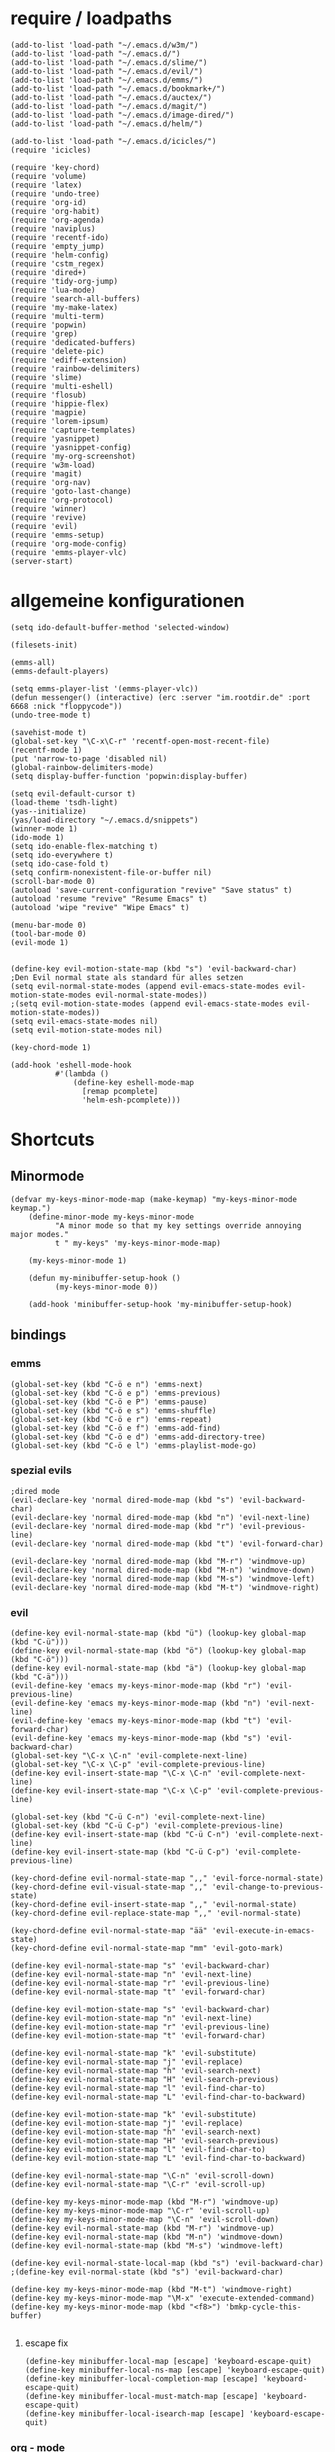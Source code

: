 * require / loadpaths
#+BEGIN_SRC elisp :tangle emacs_config.el
(add-to-list 'load-path "~/.emacs.d/w3m/")
(add-to-list 'load-path "~/.emacs.d/")
(add-to-list 'load-path "~/.emacs.d/slime/")
(add-to-list 'load-path "~/.emacs.d/evil/")
(add-to-list 'load-path "~/.emacs.d/emms/")
(add-to-list 'load-path "~/.emacs.d/bookmark+/")
(add-to-list 'load-path "~/.emacs.d/auctex/")
(add-to-list 'load-path "~/.emacs.d/magit/")
(add-to-list 'load-path "~/.emacs.d/image-dired/")
(add-to-list 'load-path "~/.emacs.d/helm/")

(add-to-list 'load-path "~/.emacs.d/icicles/")
(require 'icicles)

(require 'key-chord)
(require 'volume)
(require 'latex)
(require 'undo-tree)
(require 'org-id)
(require 'org-habit)
(require 'org-agenda)
(require 'naviplus)
(require 'recentf-ido)
(require 'empty_jump)
(require 'helm-config)
(require 'cstm_regex)
(require 'dired+)
(require 'tidy-org-jump)
(require 'lua-mode)
(require 'search-all-buffers)
(require 'my-make-latex)
(require 'multi-term)
(require 'popwin)
(require 'grep)
(require 'dedicated-buffers)
(require 'delete-pic)
(require 'ediff-extension)
(require 'rainbow-delimiters)
(require 'slime)
(require 'multi-eshell)
(require 'flosub)
(require 'hippie-flex)
(require 'magpie)
(require 'lorem-ipsum)
(require 'capture-templates)
(require 'yasnippet)
(require 'yasnippet-config)
(require 'my-org-screenshot)
(require 'w3m-load)
(require 'magit)
(require 'org-nav)
(require 'goto-last-change)
(require 'org-protocol)
(require 'winner)
(require 'revive)
(require 'evil)
(require 'emms-setup)
(require 'org-mode-config)
(require 'emms-player-vlc)
(server-start)
#+END_SRC
* allgemeine konfigurationen
#+BEGIN_SRC elisp :tangle emacs_config.el
(setq ido-default-buffer-method 'selected-window)

(filesets-init)

(emms-all)
(emms-default-players)

(setq emms-player-list '(emms-player-vlc))
(defun messenger() (interactive) (erc :server "im.rootdir.de" :port 6668 :nick "floppycode"))
(undo-tree-mode t)

(savehist-mode t)
(global-set-key "\C-x\C-r" 'recentf-open-most-recent-file)
(recentf-mode 1)
(put 'narrow-to-page 'disabled nil)
(global-rainbow-delimiters-mode)
(setq display-buffer-function 'popwin:display-buffer)

(setq evil-default-cursor t)
(load-theme 'tsdh-light)
(yas--initialize)
(yas/load-directory "~/.emacs.d/snippets")
(winner-mode 1)
(ido-mode 1)
(setq ido-enable-flex-matching t)
(setq ido-everywhere t)
(setq ido-case-fold t)
(setq confirm-nonexistent-file-or-buffer nil)
(scroll-bar-mode 0)
(autoload 'save-current-configuration "revive" "Save status" t)
(autoload 'resume "revive" "Resume Emacs" t)
(autoload 'wipe "revive" "Wipe Emacs" t)

(menu-bar-mode 0)
(tool-bar-mode 0)
(evil-mode 1)


(define-key evil-motion-state-map (kbd "s") 'evil-backward-char)
;Den Evil normal state als standard für alles setzen
(setq evil-normal-state-modes (append evil-emacs-state-modes evil-motion-state-modes evil-normal-state-modes))
;(setq evil-motion-state-modes (append evil-emacs-state-modes evil-motion-state-modes))
(setq evil-emacs-state-modes nil)
(setq evil-motion-state-modes nil)

(key-chord-mode 1)

(add-hook 'eshell-mode-hook
          #'(lambda ()
              (define-key eshell-mode-map 
                [remap pcomplete]
                'helm-esh-pcomplete)))
#+END_SRC
* Shortcuts
** Minormode
#+BEGIN_SRC elisp :tangle emacs_config.el
(defvar my-keys-minor-mode-map (make-keymap) "my-keys-minor-mode keymap.")   
    (define-minor-mode my-keys-minor-mode
          "A minor mode so that my key settings override annoying major modes."
	      t " my-keys" 'my-keys-minor-mode-map)
    
    (my-keys-minor-mode 1)
    
    (defun my-minibuffer-setup-hook ()
          (my-keys-minor-mode 0))
    
    (add-hook 'minibuffer-setup-hook 'my-minibuffer-setup-hook)
#+END_SRC
** bindings
*** emms
#+BEGIN_SRC elisp :tangle emacs_config.el
(global-set-key (kbd "C-ö e n") 'emms-next)
(global-set-key (kbd "C-ö e p") 'emms-previous)
(global-set-key (kbd "C-ö e P") 'emms-pause)
(global-set-key (kbd "C-ö e s") 'emms-shuffle)
(global-set-key (kbd "C-ö e r") 'emms-repeat)
(global-set-key (kbd "C-ö e f") 'emms-add-find)
(global-set-key (kbd "C-ö e d") 'emms-add-directory-tree)
(global-set-key (kbd "C-ö e l") 'emms-playlist-mode-go)
#+END_SRC
*** spezial evils
#+BEGIN_SRC elisp :tangle emacs_config.el
;dired mode
(evil-declare-key 'normal dired-mode-map (kbd "s") 'evil-backward-char)
(evil-declare-key 'normal dired-mode-map (kbd "n") 'evil-next-line)
(evil-declare-key 'normal dired-mode-map (kbd "r") 'evil-previous-line)
(evil-declare-key 'normal dired-mode-map (kbd "t") 'evil-forward-char)

(evil-declare-key 'normal dired-mode-map (kbd "M-r") 'windmove-up)
(evil-declare-key 'normal dired-mode-map (kbd "M-n") 'windmove-down)
(evil-declare-key 'normal dired-mode-map (kbd "M-s") 'windmove-left)
(evil-declare-key 'normal dired-mode-map (kbd "M-t") 'windmove-right)
#+END_SRC
*** evil
#+BEGIN_SRC elisp :tangle emacs_config.el
(define-key evil-normal-state-map (kbd "ü") (lookup-key global-map (kbd "C-ü")))
(define-key evil-normal-state-map (kbd "ö") (lookup-key global-map (kbd "C-ö")))
(define-key evil-normal-state-map (kbd "ä") (lookup-key global-map (kbd "C-ä")))
(evil-define-key 'emacs my-keys-minor-mode-map (kbd "r") 'evil-previous-line)
(evil-define-key 'emacs my-keys-minor-mode-map (kbd "n") 'evil-next-line)
(evil-define-key 'emacs my-keys-minor-mode-map (kbd "t") 'evil-forward-char)
(evil-define-key 'emacs my-keys-minor-mode-map (kbd "s") 'evil-backward-char)
(global-set-key "\C-x \C-n" 'evil-complete-next-line)
(global-set-key "\C-x \C-p" 'evil-complete-previous-line)
(define-key evil-insert-state-map "\C-x \C-n" 'evil-complete-next-line)
(define-key evil-insert-state-map "\C-x \C-p" 'evil-complete-previous-line)

(global-set-key (kbd "C-ü C-n") 'evil-complete-next-line)
(global-set-key (kbd "C-ü C-p") 'evil-complete-previous-line)
(define-key evil-insert-state-map (kbd "C-ü C-n") 'evil-complete-next-line)
(define-key evil-insert-state-map (kbd "C-ü C-p") 'evil-complete-previous-line)

(key-chord-define evil-normal-state-map ",," 'evil-force-normal-state)
(key-chord-define evil-visual-state-map ",," 'evil-change-to-previous-state)
(key-chord-define evil-insert-state-map ",," 'evil-normal-state)
(key-chord-define evil-replace-state-map ",," 'evil-normal-state)

(key-chord-define evil-normal-state-map "ää" 'evil-execute-in-emacs-state)
(key-chord-define evil-normal-state-map "mm" 'evil-goto-mark)

(define-key evil-normal-state-map "s" 'evil-backward-char)
(define-key evil-normal-state-map "n" 'evil-next-line)
(define-key evil-normal-state-map "r" 'evil-previous-line)
(define-key evil-normal-state-map "t" 'evil-forward-char)

(define-key evil-motion-state-map "s" 'evil-backward-char)
(define-key evil-motion-state-map "n" 'evil-next-line)
(define-key evil-motion-state-map "r" 'evil-previous-line)
(define-key evil-motion-state-map "t" 'evil-forward-char)

(define-key evil-normal-state-map "k" 'evil-substitute)
(define-key evil-normal-state-map "j" 'evil-replace)
(define-key evil-normal-state-map "h" 'evil-search-next)
(define-key evil-normal-state-map "H" 'evil-search-previous)
(define-key evil-normal-state-map "l" 'evil-find-char-to)
(define-key evil-normal-state-map "L" 'evil-find-char-to-backward)

(define-key evil-motion-state-map "k" 'evil-substitute)
(define-key evil-motion-state-map "j" 'evil-replace)
(define-key evil-motion-state-map "h" 'evil-search-next)
(define-key evil-motion-state-map "H" 'evil-search-previous)
(define-key evil-motion-state-map "l" 'evil-find-char-to)
(define-key evil-motion-state-map "L" 'evil-find-char-to-backward)

(define-key evil-normal-state-map "\C-n" 'evil-scroll-down)
(define-key evil-normal-state-map "\C-r" 'evil-scroll-up)

(define-key my-keys-minor-mode-map (kbd "M-r") 'windmove-up)
(define-key my-keys-minor-mode-map "\C-r" 'evil-scroll-up)
(define-key my-keys-minor-mode-map "\C-n" 'evil-scroll-down)
(define-key evil-normal-state-map (kbd "M-r") 'windmove-up)
(define-key evil-normal-state-map (kbd "M-n") 'windmove-down)
(define-key evil-normal-state-map (kbd "M-s") 'windmove-left)

(define-key evil-normal-state-local-map (kbd "s") 'evil-backward-char)
;(define-key evil-normal-state (kbd "s") 'evil-backward-char)

(define-key my-keys-minor-mode-map (kbd "M-t") 'windmove-right)
(define-key my-keys-minor-mode-map "\M-x" 'execute-extended-command)
(define-key my-keys-minor-mode-map (kbd "<f8>") 'bmkp-cycle-this-buffer)

#+END_SRC
**** escape fix
#+BEGIN_SRC elisp :tangle emacs_config.el
(define-key minibuffer-local-map [escape] 'keyboard-escape-quit)
(define-key minibuffer-local-ns-map [escape] 'keyboard-escape-quit)
(define-key minibuffer-local-completion-map [escape] 'keyboard-escape-quit)
(define-key minibuffer-local-must-match-map [escape] 'keyboard-escape-quit)
(define-key minibuffer-local-isearch-map [escape] 'keyboard-escape-quit)
#+END_SRC
*** org - mode
#+BEGIN_SRC elisp :tangle emacs_config.el
(global-set-key (kbd "C-ä s") 'my-org-screenshot2)
(global-set-key (kbd "C-ä .") 'org-capture)
(global-set-key (kbd "<f12>") 'org-agenda)
;(global-set-key (kbd "<f5>") 'bh/org-todo)
;(global-set-key (kbd "<f7>") 'bh/set-truncate-lines)
(global-set-key (kbd "<f11>") 'org-clock-goto)
#+END_SRC
*** allgemein
#+BEGIN_SRC elisp :tangle emacs_config.el
(defun split-open () (interactive) 
    (call-interactively 'split-window-below)
    (call-interactively 'other-window)
    (call-interactively 'ido-switch-buffer)
)


(define-key my-keys-minor-mode-map (kbd "<f7>") 'diredp-fileset)
(define-key my-keys-minor-mode-map (kbd "<f6>") 'eshell)
(key-chord-define my-keys-minor-mode-map (kbd "uu") (kbd "C-u"))

(global-set-key (kbd "<C-backspace>") 'backward-kill-word)
(global-set-key (kbd "<M-backspace>") 'delete-trailing-whitespace)

(define-key my-keys-minor-mode-map (kbd "<f5>") 'kill-frame)
(global-set-key (kbd "C-ä g") 'yas/make-placeholder)
(global-set-key (kbd "C-ä f") 'yas/new-snippet-with-content)
(global-set-key (kbd "C-ä h") 'yas/oneshot-snippet)
(global-set-key (kbd "C-ä k") 'epa-encrypt-region)
(global-set-key (kbd "C-ä K") 'epa-decrypt-region)
(global-set-key (kbd "C-ä e") 'eval-region)
(global-set-key (kbd "C-ä E") 'eval-buffer)
(global-set-key (kbd "C-ö O") 'search-all-buffers)
(global-set-key (kbd "C-ö o") 'helm-occur)
(global-set-key (kbd "C-ö C-o") 'helm-multi-occur)
(global-set-key (kbd "C-ö d") 'doc-view-mode)
(define-key evil-normal-state-map "u" 'undo-tree-undo)
(define-key evil-normal-state-map "U" 'undo-tree-redo)
(global-set-key (kbd "C-ä l") 'my-make-latex)
(global-set-key (kbd "C-ä L") 'my-make-latex-replace)
(global-set-key (kbd "C-ä x") 'org-preview-latex-fragment)
(global-set-key (kbd "C-ä w s") 'save-current-configuration)
(global-set-key (kbd "C-ä w r") 'resume)
(global-unset-key (kbd "C-t"))
(global-set-key (kbd "C-t") popwin:keymap)
(define-key evil-normal-state-map (kbd "C-t") popwin:keymap)
(define-key evil-insert-state-map (kbd "C-t") popwin:keymap)
(global-set-key (kbd "C-ä w d") 'dedi_func)
(global-set-key (kbd "C-ä w D") 'undedi_func)
(global-set-key (kbd "C-ä w u") 'winner-undo)


(global-set-key (kbd "C-x f") 'ido-find-file)
(global-set-key (kbd "C-ä f") 'ido-find-file-other-window)
(global-set-key (kbd "C-ä b") 'ido-switch-buffer-other-window)
(global-set-key (kbd "C-ö b") 'ido-display-buffer)
(global-set-key (kbd "C-ö f") 'ido-display-file)
(global-set-key (kbd "C-x C-b") 'ido-switch-buffer)
(global-set-key (kbd "C-x C-f") 'ido-find-file)
(global-set-key (kbd "C-ä C-b") 'ido-switch-buffer-other-window)
(global-set-key (kbd "C-ä C-f") 'ido-find-file-other-window)
(global-set-key (kbd "C-ö C-b") 'ido-display-buffer)
(global-set-key (kbd "C-ö C-f") 'ido-display-file)


(global-set-key (kbd "C-x g") 'recentf-interactive-complete)
(global-set-key (kbd "C-ö n") 'jumpToNextEmpty)
(global-set-key (kbd "C-ö r") 'jumpToPrevEmpty)
(global-set-key (kbd "C-ö C-n") 'jumpToNextEmpty)
(global-set-key (kbd "C-ö C-r") 'jumpToPrevEmpty)
(global-set-key (kbd "C-)") 'jumpToNextEmpty)
(global-set-key (kbd "C-(") 'jumpToPrevEmpty)

(global-set-key (kbd "C-ä i") 'cstmRegexNextManager)
(global-set-key (kbd "C-ä u") 'cstmRegexPrevManager)
(global-set-key (kbd "C-ö t") 'org-tree-to-indirect-buffer)
(global-set-key (kbd "C-ö h") 'pop-global-mark)
(global-set-key (kbd "C-ä n") 'yas-new-snippet)
(global-set-key (kbd "C-ä q") 'yas-load-snippet-buffer)
(global-set-key (kbd "C-ö g") 'jump-vert-up)
(global-set-key (kbd "C-ö G") 'jump-vert-down)
(global-set-key (kbd "C-ö l") 'list-matching-lines)
(global-set-key (kbd "C-ö m l") 'magit-pull)
(global-set-key (kbd "C-ö m h") 'magit-push)
(global-set-key (kbd "C-ö m s") 'magit-status)
(global-set-key (kbd "M-ä") 'move-to-window-line-top-bottom)
(global-set-key (kbd "M-ö") 'hippie-expand)
(global-set-key (kbd "C-ä c") 'dabbrev-completion)
(global-set-key (kbd "C-ü") (lookup-key global-map (kbd "C-x")))
(global-set-key (kbd "C-ö k") 'helm-show-kill-ring)
(global-unset-key "\M-h")
(global-set-key (kbd "M-h M-x") 'helm-M-x)
(define-key global-map (kbd "M-h M-x") 'helm-M-x)
(define-key evil-normal-state-map (kbd "M-h M-x") 'helm-M-x)
(global-set-key (kbd "C-ö s") 'helm-do-grep)
(global-set-key (kbd "C-ö D") 'org-display-inline-images) 
(global-set-key (kbd "M-m") 'helm-for-files)
(global-set-key (kbd "C-ö h") 'helm-c-apropos)
(global-set-key (kbd "C-ö i") 'helm-imenu)

(global-set-key (kbd "C-x ö b") 'view-buffer-other-window)
(global-set-key (kbd "C-x ö f") 'find-file-other-window)

(defalias 'kill-frame 'delete-frame)

(global-set-key (kbd "C-ä b") 'flosub-readall)


(global-set-key (kbd "C-ä v") 'eval-expression)

(define-key evil-normal-state-map (kbd "M-w") 'bury-buffer)
(define-key evil-normal-state-map (kbd "C-ä o") 'org-babel-tangle)
(define-key evil-normal-state-map (kbd "C-ä v") 'revert-buffer)
(define-key global-map (kbd "C-ö ä") 'magpie-expand)
(define-key global-map (kbd "C-ä ö") 'flosub)
(setq org-default-notes-file (concat org-directory "/notes.org"))
(define-key global-map (kbd "C-ö ö") 'org-capture)
(global-set-key (kbd "C-ö a") 'helm-org-headlines)
(global-set-key (kbd "C-x j n") 'bmkp-cycle-this-buffer)
(global-set-key (kbd "C-M-n") 'jump-head-up-wrapper)
(global-set-key (kbd "C-ä r") 'repeat)
;(key-chord-define my-keys-minor-mode-map (kbd "öö") (kbd "C-ä r"))

#+END_SRC

** Synergyfix
#+BEGIN_SRC elisp :tangle emacs_config.el
(global-set-key (kbd "C-#") (lookup-key global-map (kbd "C-ü")))
(add-hook 'org-mode-hook (lambda() (define-key (current-local-map) (kbd "C-#") (lookup-key global-map (kbd "C-ü")))))
(global-set-key (kbd "C-6") (lookup-key global-map (kbd "C-ö")))
(global-set-key (kbd "C-|") (lookup-key global-map (kbd "C-ä")))
#+END_SRC

* Python config
;;; (autoload 'pymacs-apply "pymacs")
;;; (autoload 'pymacs-call "pymacs")
;;; (autoload 'pymacs-eval "pymacs" nil t)
;;; (autoload 'pymacs-exec "pymacs" nil t)
;;; (autoload 'pymacs-load "pymacs" nil t)
;;; (autoload 'pymacs-autoload "pymacs")
;;; (pymacs-load "ropemacs" "rope")
;;; (autoload 'pymacs-load "pymacs" 't)
;;; ropemacs-enable-autoimport 'ls

* eshell fix
#+BEGIN_SRC elisp :tangle emacs_config
(setq eshell-prompt-function
      (lambda ()
	(concat (eshell/pwd) "\n$"))
      eshell-prompt-regexp (concat "^" (regexp-quote "$")))
#+END_SRC

* org
** Module
#+BEGIN_SRC elisp :tangle emacs_config.el
; Enable habit tracking (and a bunch of other modules)
(setq org-modules (quote (org-bbdb
                          org-bibtex
                          org-crypt
                          org-gnus
                          org-id
                          org-info
                          org-jsinfo
                          org-habit
                          org-inlinetask
                          org-irc
                          org-mew
                          org-mhe
                          org-protocol
                          org-rmail
                          org-vm
                          org-wl
                          org-w3m)))
#+END_SRC
** generelle Funktionen
*** iimage mode
#+BEGIN_SRC elisp :tangle emacs_config.el
(iimage-mode)
(add-to-list 'iimage-mode-image-regex-alist
(cons (concat "\\[\\[file:\\(~?" iimage-mode-image-filename-regex "\\)\\]") 1))
(add-hook 'org-mode-hook '(lambda () (org-turn-on-iimage-in-org)))
(defun org-turn-on-iimage-in-org ()
(interactive)
(turn-on-iimage-mode)
(set-face-underline-p 'org-link nil))
(defun org-toggle-iimage-in-org ()
(interactive)
(if (face-underline-p 'org-link)
(set-face-underline-p 'org-link nil)
(set-face-underline-p 'org-link t))
(call-interactively 'iimage-mode))
#+END_SRC
*** bh funktionen
#+BEGIN_SRC elisp :tangle emacs_config.el
(defun bh/widen ()
  (interactive)
  (if (equal major-mode 'org-agenda-mode)
      (org-agenda-remove-restriction-lock)
    (widen)
    (org-agenda-remove-restriction-lock)))

(add-hook 'org-agenda-mode-hook
          '(lambda () (org-defkey org-agenda-mode-map "W" 'bh/widen))
          'append)
(defun bh/find-project-task ()
  "Move point to the parent (project) task if any"
  (save-restriction
    (widen)
    (let ((parent-task (save-excursion (org-back-to-heading 'invisible-ok) (point))))
      (while (org-up-heading-safe)
        (when (member (nth 2 (org-heading-components)) org-todo-keywords-1)
          (setq parent-task (point))))
      (goto-char parent-task)
      parent-task)))
(defun bh/clock-out-maybe ()
  (when (and bh/keep-clock-running
             (not org-clock-clocking-in)
             (marker-buffer org-clock-default-task)
             (not org-clock-resolving-clocks-due-to-idleness))
    (bh/clock-in-parent-task)))
(defun bh/clock-in-parent-task ()
  "Move point to the parent (project) task if any and clock in"
  (let ((parent-task))
    (save-excursion
      (save-restriction
        (widen)
        (while (and (not parent-task) (org-up-heading-safe))
          (when (member (nth 2 (org-heading-components)) org-todo-keywords-1)
            (setq parent-task (point))))
        (if parent-task
            (org-with-point-at parent-task
              (org-clock-in))
          (when bh/keep-clock-running
            (bh/clock-in-default-task)))))))
(defun bh/punch-in (arg)
  "Start continuous clocking and set the default task to the
selected task.  If no task is selected set the Organization task
as the default task."
  (interactive "p")
  (setq bh/keep-clock-running t)
  (if (equal major-mode 'org-agenda-mode)
      ;;
      ;; We're in the agenda
      ;;
      (let* ((marker (org-get-at-bol 'org-hd-marker))
             (tags (org-with-point-at marker (org-get-tags-at))))
        (if (and (eq arg 4) tags)
            (org-agenda-clock-in '(16))
          (bh/clock-in-organization-task-as-default)))
    ;;
    ;; We are not in the agenda
    ;;
    (save-restriction
      (widen)
      ; Find the tags on the current task
      (if (and (equal major-mode 'org-mode) (not (org-before-first-heading-p)) (eq arg 4))
          (org-clock-in '(16))
        (bh/clock-in-organization-task-as-default)))))

(defun bh/punch-out ()
  (interactive)
  (setq bh/keep-clock-running nil)
  (when (org-clock-is-active)
    (org-clock-out))
  (org-agenda-remove-restriction-lock))

(defun bh/clock-in-default-task ()
  (save-excursion
    (org-with-point-at org-clock-default-task
      (org-clock-in))))
(defun bh/clock-in-to-next (kw)
  "Switch a task from TODO to NEXT when clocking in.
Skips capture tasks, projects, and subprojects.
Switch projects and subprojects from NEXT back to TODO"
  (when (not (and (boundp 'org-capture-mode) org-capture-mode))
    (cond
     ((and (member (org-get-todo-state) (list "TODO"))
           (bh/is-task-p))
      "NEXT")
     ((and (member (org-get-todo-state) (list "NEXT"))
           (bh/is-project-p))
      "TODO"))))
(defun bh/hide-other ()
  (interactive)
  (save-excursion
    (org-back-to-heading 'invisible-ok)
    (hide-other)
    (org-cycle)
    (org-cycle)
    (org-cycle)))

(defun bh/set-truncate-lines ()
  "Toggle value of truncate-lines and refresh window display."
  (interactive)
  (setq truncate-lines (not truncate-lines))
  ;; now refresh window display (an idiom from simple.el):
  (save-excursion
    (set-window-start (selected-window)
                      (window-start (selected-window)))))
(defun bh/make-org-scratch ()
  (interactive)
  (find-file "/tmp/publish/scratch.org")
  (gnus-make-directory "/tmp/publish"))

(defun bh/switch-to-scratch ()
  (interactive)
  (switch-to-buffer "*scratch*"))
(defun bh/clock-in-task-by-id (id)
  "Clock in a task by id"
  (org-with-point-at (org-id-find id 'marker)
    (org-clock-in nil)))
(defun bh/clock-in-organization-task-as-default ()
  (interactive)
  (org-with-point-at (org-id-find bh/organization-task-id 'marker)
    (org-clock-in '(16))))

(defun bh/clock-in-last-task (arg)
  "Clock in the interrupted task if there is one
Skip the default task and get the next one.
A prefix arg forces clock in of the default task."
  (interactive "p")
  (let ((clock-in-to-task
         (cond
          ((eq arg 4) org-clock-default-task)
          ((and (org-clock-is-active)
                (equal org-clock-default-task (cadr org-clock-history)))
           (caddr org-clock-history))
          ((org-clock-is-active) (cadr org-clock-history))
          ((equal org-clock-default-task (car org-clock-history)) (cadr org-clock-history))
          (t (car org-clock-history)))))
    (widen)
    (org-with-point-at clock-in-to-task
      (org-clock-in nil))))

(defun bh/mark-next-parent-tasks-todo ()
  "Visit each parent task and change NEXT states to TODO"
  (let ((mystate (or (and (fboundp 'org-state)
                          state)
                     (nth 2 (org-heading-components)))))
    (when (equal mystate "NEXT")
      (save-excursion
        (while (org-up-heading-safe)
          (when (member (nth 2 (org-heading-components)) (list "NEXT"))
            (org-todo "TODO")))))))
#+END_SRC 
** agenda files
#+BEGIN_SRC elisp :tangle emacs_config.el
(setq org-agenda-files (quote ("~/Zettelkasten/todo.org"
			       "~/Zettelkasten/logik.org"
			       "~/Zettelkasten/elementare_stochastik.org"
			       "~/Zettelkasten/webdesign.org"
			       "~/Zettelkasten/theoretische_informatik.org"
			       "~/Zettelkasten/softwaretechnik.org"
			       "~/Zettelkasten/Software.org"
			       "~/Zettelkasten/zettelkasten.org"
			       "~/Zettelkasten/refile.org"
			       "~/Zettelkasten/bugs.org"
			       "~/Zettelkasten/organisation.org")))
#+END_SRC

** agenda functions
#+BEGIN_SRC elisp :tangle emacs_config.el
(defun bh/list-sublevels-for-projects-indented ()
  "Set org-tags-match-list-sublevels so when restricted to a subtree we list all subtasks.
  This is normally used by skipping functions where this variable is already local to the agenda."
  (if (marker-buffer org-agenda-restrict-begin)
      (setq org-tags-match-list-sublevels 'indented)
    (setq org-tags-match-list-sublevels nil))
  nil)

(defun bh/list-sublevels-for-projects ()
  "Set org-tags-match-list-sublevels so when restricted to a subtree we list all subtasks.
  This is normally used by skipping functions where this variable is already local to the agenda."
  (if (marker-buffer org-agenda-restrict-begin)
      (setq org-tags-match-list-sublevels t)
    (setq org-tags-match-list-sublevels nil))
  nil)
(defun bh/skip-stuck-projects ()
  "Skip trees that are not stuck projects"
  (save-restriction
    (widen)
    (let ((next-headline (save-excursion (or (outline-next-heading) (point-max)))))
      (if (bh/is-project-p)
          (let* ((subtree-end (save-excursion (org-end-of-subtree t)))
                 (has-next ))
            (save-excursion
              (forward-line 1)
              (while (and (not has-next) (< (point) subtree-end) (re-search-forward "^\\*+ NEXT " subtree-end t))
                (unless (member "WAITING" (org-get-tags-at))
                  (setq has-next t))))
            (if has-next
                nil
              next-headline)) ; a stuck project, has subtasks but no next task
        nil))))

(defun bh/skip-non-stuck-projects ()
  "Skip trees that are not stuck projects"
  (bh/list-sublevels-for-projects-indented)
  (save-restriction
    (widen)
    (let ((next-headline (save-excursion (or (outline-next-heading) (point-max)))))
      (if (bh/is-project-p)
          (let* ((subtree-end (save-excursion (org-end-of-subtree t)))
                 (has-next ))
            (save-excursion
              (forward-line 1)
              (while (and (not has-next) (< (point) subtree-end) (re-search-forward "^\\*+ NEXT " subtree-end t))
                (unless (member "WAITING" (org-get-tags-at))
                  (setq has-next t))))
            (if has-next
                next-headline
              nil)) ; a stuck project, has subtasks but no next task
        next-headline))))

(defun bh/skip-non-projects ()
  "Skip trees that are not projects"
  (bh/list-sublevels-for-projects-indented)
  (if (save-excursion (bh/skip-non-stuck-projects))
      (save-restriction
        (widen)
        (let ((subtree-end (save-excursion (org-end-of-subtree t))))
          (cond
           ((and (bh/is-project-p)
                 (marker-buffer org-agenda-restrict-begin))
            nil)
           ((and (bh/is-project-p)
                 (not (marker-buffer org-agenda-restrict-begin))
                 (not (bh/is-project-subtree-p)))
            nil)
           (t
            subtree-end))))
    (save-excursion (org-end-of-subtree t))))

(defun bh/skip-project-trees-and-habits ()
  "Skip trees that are projects"
  (save-restriction
    (widen)
    (let ((subtree-end (save-excursion (org-end-of-subtree t))))
      (cond
       ((bh/is-project-p)
        subtree-end)
       ((org-is-habit-p)
        subtree-end)
       (t
        nil)))))

(defun bh/skip-projects-and-habits-and-single-tasks ()
  "Skip trees that are projects, tasks that are habits, single non-project tasks"
  (save-restriction
    (widen)
    (let ((next-headline (save-excursion (or (outline-next-heading) (point-max)))))
      (cond
       ((org-is-habit-p)
        next-headline)
       ((bh/is-project-p)
        next-headline)
       ((and (bh/is-task-p) (not (bh/is-project-subtree-p)))
        next-headline)
       (t
        nil)))))

(defun bh/skip-project-tasks-maybe ()
  "Show tasks related to the current restriction.
When restricted to a project, skip project and sub project tasks, habits, NEXT tasks, and loose tasks.
When not restricted, skip project and sub-project tasks, habits, and project related tasks."
  (save-restriction
    (widen)
    (let* ((subtree-end (save-excursion (org-end-of-subtree t)))
           (next-headline (save-excursion (or (outline-next-heading) (point-max))))
           (limit-to-project (marker-buffer org-agenda-restrict-begin)))
      (cond
       ((bh/is-project-p)
        next-headline)
       ((org-is-habit-p)
        subtree-end)
       ((and (not limit-to-project)
             (bh/is-project-subtree-p))
        subtree-end)
       ((and limit-to-project
             (bh/is-project-subtree-p)
             (member (org-get-todo-state) (list "NEXT")))
        subtree-end)
       (t
        nil)))))

(defun bh/skip-projects-and-habits ()
  "Skip trees that are projects and tasks that are habits"
  (save-restriction
    (widen)
    (let ((subtree-end (save-excursion (org-end-of-subtree t))))
      (cond
       ((bh/is-project-p)
        subtree-end)
       ((org-is-habit-p)
        subtree-end)
       (t
        nil)))))

(defun bh/skip-non-subprojects ()
  "Skip trees that are not projects"
  (let ((next-headline (save-excursion (outline-next-heading))))
    (if (bh/is-subproject-p)
        nil
      next-headline)))
(defun bh/is-project-p ()
  "Any task with a todo keyword subtask"
  (save-restriction
    (widen)
    (let ((has-subtask)
          (subtree-end (save-excursion (org-end-of-subtree t)))
          (is-a-task (member (nth 2 (org-heading-components)) org-todo-keywords-1)))
      (save-excursion
        (forward-line 1)
        (while (and (not has-subtask)
                    (< (point) subtree-end)
                    (re-search-forward "^\*+ " subtree-end t))
          (when (member (org-get-todo-state) org-todo-keywords-1)
            (setq has-subtask t))))
      (and is-a-task has-subtask))))

(defun bh/is-project-subtree-p ()
  "Any task with a todo keyword that is in a project subtree.
Callers of this function already widen the buffer view."
  (let ((task (save-excursion (org-back-to-heading 'invisible-ok)
                              (point))))
    (save-excursion
      (bh/find-project-task)
      (if (equal (point) task)
          nil
        t))))

(defun bh/is-task-p ()
  "Any task with a todo keyword and no subtask"
  (save-restriction
    (widen)
    (let ((has-subtask)
          (subtree-end (save-excursion (org-end-of-subtree t)))
          (is-a-task (member (nth 2 (org-heading-components)) org-todo-keywords-1)))
      (save-excursion
        (forward-line 1)
        (while (and (not has-subtask)
                    (< (point) subtree-end)
                    (re-search-forward "^\*+ " subtree-end t))
          (when (member (org-get-todo-state) org-todo-keywords-1)
            (setq has-subtask t))))
      (and is-a-task (not has-subtask)))))
(defun bh/is-subproject-p ()
  "Any task which is a subtask of another project"
  (let ((is-subproject)
        (is-a-task (member (nth 2 (org-heading-components)) org-todo-keywords-1)))
    (save-excursion
      (while (and (not is-subproject) (org-up-heading-safe))
        (when (member (nth 2 (org-heading-components)) org-todo-keywords-1)
          (setq is-subproject t))))
    (and is-a-task is-subproject)))
(defun bh/is-not-scheduled-or-deadline (date-str)
  (and (not (bh/is-deadline date-str))
       (not (bh/is-scheduled date-str))))

(defun bh/is-due-deadline (date-str)
  (string-match "Deadline:" date-str))

(defun bh/is-late-deadline (date-str)
  (string-match "In *\\(-.*\\)d\.:" date-str))

(defun bh/is-pending-deadline (date-str)
  (string-match "In \\([^-]*\\)d\.:" date-str))

(defun bh/is-deadline (date-str)
  (or (bh/is-due-deadline date-str)
      (bh/is-late-deadline date-str)
      (bh/is-pending-deadline date-str)))

(defun bh/is-scheduled (date-str)
  (or (bh/is-scheduled-today date-str)
      (bh/is-scheduled-late date-str)))

(defun bh/is-scheduled-today (date-str)
  (string-match "Scheduled:" date-str))

(defun bh/is-scheduled-late (date-str)
  (string-match "Sched\.\\(.*\\)x:" date-str))
(setq org-agenda-cmp-user-defined 'bh/agenda-sort)

(defun bh/agenda-sort (a b)
  "Sorting strategy for agenda items.
Late deadlines first, then scheduled, then non-late deadlines"
  (let (result num-a num-b)
    (cond
     ; time specific items are already sorted first by org-agenda-sorting-strategy

     ; non-deadline and non-scheduled items next
     ((bh/agenda-sort-test 'bh/is-not-scheduled-or-deadline a b))

     ; deadlines for today next
     ((bh/agenda-sort-test 'bh/is-due-deadline a b))

     ; late deadlines next
     ((bh/agenda-sort-test-num 'bh/is-late-deadline '< a b))

     ; scheduled items for today next
     ((bh/agenda-sort-test 'bh/is-scheduled-today a b))

     ; late scheduled items next
     ((bh/agenda-sort-test-num 'bh/is-scheduled-late '> a b))

     ; pending deadlines last
     ((bh/agenda-sort-test-num 'bh/is-pending-deadline '< a b))

     ; finally default to unsorted
     (t (setq result nil)))
    result))

(defmacro bh/agenda-sort-test (fn a b)
  "Test for agenda sort"
  `(cond
    ; if both match leave them unsorted
    ((and (apply ,fn (list ,a))
          (apply ,fn (list ,b)))
     (setq result nil))
    ; if a matches put a first
    ((apply ,fn (list ,a))
     (setq result -1))
    ; otherwise if b matches put b first
    ((apply ,fn (list ,b))
     (setq result 1))
    ; if none match leave them unsorted
    (t nil)))

(defmacro bh/agenda-sort-test-num (fn compfn a b)
  `(cond
    ((apply ,fn (list ,a))
     (setq num-a (string-to-number (match-string 1 ,a)))
     (if (apply ,fn (list ,b))
         (progn
           (setq num-b (string-to-number (match-string 1 ,b)))
           (setq result (if (apply ,compfn (list num-a num-b))
                            -1
                          1)))
       (setq result -1)))
    ((apply ,fn (list ,b))
     (setq result 1))
    (t nil)))
(defun bh/restrict-to-file-or-follow (arg)
  "Set agenda restriction to 'file or with argument invoke follow mode.
I don't use follow mode very often but I restrict to file all the time
so change the default 'F' binding in the agenda to allow both"
  (interactive "p")
  (if (equal arg 4)
      (org-agenda-follow-mode)
    (if (equal major-mode 'org-agenda-mode)
        (bh/set-agenda-restriction-lock 4)
      (widen))))
(add-hook 'org-agenda-mode-hook
          '(lambda () (org-defkey org-agenda-mode-map "F" 'bh/restrict-to-file-or-follow))
          'append)

(defun bh/narrow-to-org-subtree ()
  (widen)
  (org-narrow-to-subtree))

(defun bh/narrow-to-subtree ()
  (interactive)
  (if (equal major-mode 'org-agenda-mode)
      (org-with-point-at (org-get-at-bol 'org-hd-marker)
        (bh/narrow-to-org-subtree)
        (save-restriction
          (org-agenda-set-restriction-lock)))
    (bh/narrow-to-org-subtree)
    (save-restriction
      (org-agenda-set-restriction-lock))))

(add-hook 'org-agenda-mode-hook
          '(lambda () (org-defkey org-agenda-mode-map "N" 'bh/narrow-to-subtree))
          'append)

(defun bh/narrow-up-one-org-level ()
  (widen)
  (save-excursion
    (outline-up-heading 1 'invisible-ok)
    (bh/narrow-to-org-subtree)))

(defun bh/get-pom-from-agenda-restriction-or-point ()
  (or (org-get-at-bol 'org-hd-marker)
      (and (marker-position org-agenda-restrict-begin) org-agenda-restrict-begin)
      (and (equal major-mode 'org-mode) (point))
      org-clock-marker))

(defun bh/narrow-up-one-level ()
  (interactive)
  (if (equal major-mode 'org-agenda-mode)
      (org-with-point-at (bh/get-pom-from-agenda-restriction-or-point)
        (bh/narrow-up-one-org-level))
    (bh/narrow-up-one-org-level)))

(add-hook 'org-agenda-mode-hook
          '(lambda () (org-defkey org-agenda-mode-map "U" 'bh/narrow-up-one-level))
          'append)

(defun bh/narrow-to-org-project ()
  (widen)
  (save-excursion
    (bh/find-project-task)
    (bh/narrow-to-org-subtree)))

(defun bh/narrow-to-project ()
  (interactive)
  (if (equal major-mode 'org-agenda-mode)
      (org-with-point-at (bh/get-pom-from-agenda-restriction-or-point)
        (bh/narrow-to-org-project)
        (save-restriction
          (org-agenda-set-restriction-lock)))
    (bh/narrow-to-org-project)
    (save-restriction
      (org-agenda-set-restriction-lock))))

(add-hook 'org-agenda-mode-hook
          '(lambda () (org-defkey org-agenda-mode-map "P" 'bh/narrow-to-project))
          'append)

(defvar bh/current-view-project nil)

(defun bh/view-next-project ()
  (interactive)
  (unless (marker-position org-agenda-restrict-begin)
    (goto-char (point-min))
    (setq bh/current-view-project (point)))
  (bh/widen)
  (goto-char bh/current-view-project)
  (forward-visible-line 1)
  (while (and (< (point) (point-max))
              (or (not (org-get-at-bol 'org-hd-marker))
                  (org-with-point-at (org-get-at-bol 'org-hd-marker)
                    (or (not (bh/is-project-p))
                        (bh/is-project-subtree-p)))))
    (forward-visible-line 1))
  (setq bh/current-view-project (point))
  (if (org-get-at-bol 'org-hd-marker)
      (progn
        (bh/narrow-to-project)
        (org-agenda-redo)
        (beginning-of-buffer))
    (beginning-of-buffer)
    (error "All projects viewed.")))

(add-hook 'org-agenda-mode-hook
          '(lambda () (org-defkey org-agenda-mode-map "V" 'bh/view-next-project))
          'append)
(defun bh/clock-in-task-by-id (id)
  "Clock in a task by id"
  (org-with-point-at (org-id-find id 'marker)
    (org-clock-in nil)))

(defun bh/clock-in-last-task (arg)
  "Clock in the interrupted task if there is one
Skip the default task and get the next one.
A prefix arg forces clock in of the default task."
  (interactive "p")
  (let ((clock-in-to-task
         (cond
          ((eq arg 4) org-clock-default-task)
          ((and (org-clock-is-active)
                (equal org-clock-default-task (cadr org-clock-history)))
           (caddr org-clock-history))
          ((org-clock-is-active) (cadr org-clock-history))
          ((equal org-clock-default-task (car org-clock-history)) (cadr org-clock-history))
          (t (car org-clock-history)))))
    (widen)
    (org-with-point-at clock-in-to-task
      (org-clock-in nil))))

(defun bh/mark-next-parent-tasks-todo ()
  "Visit each parent task and change NEXT states to TODO"
  (let ((mystate (or (and (fboundp 'org-state)
                          state)
                     (nth 2 (org-heading-components)))))
    (when (equal mystate "NEXT")
      (save-excursion
        (while (org-up-heading-safe)
          (when (member (nth 2 (org-heading-components)) (list "NEXT"))
            (org-todo "TODO")))))))
(defun bh/clock-in-task-by-id (id)
  "Clock in a task by id"
  (org-with-point-at (org-id-find id 'marker)
    (org-clock-in nil)))

(defun bh/clock-in-last-task (arg)
  "Clock in the interrupted task if there is one
Skip the default task and get the next one.
A prefix arg forces clock in of the default task."
  (interactive "p")
  (let ((clock-in-to-task
         (cond
          ((eq arg 4) org-clock-default-task)
          ((and (org-clock-is-active)
                (equal org-clock-default-task (cadr org-clock-history)))
           (caddr org-clock-history))
          ((org-clock-is-active) (cadr org-clock-history))
          ((equal org-clock-default-task (car org-clock-history)) (cadr org-clock-history))
          (t (car org-clock-history)))))
    (widen)
    (org-with-point-at clock-in-to-task
      (org-clock-in nil))))

(defun bh/mark-next-parent-tasks-todo ()
  "Visit each parent task and change NEXT states to TODO"
  (let ((mystate (or (and (fboundp 'org-state)
                          state)
                     (nth 2 (org-heading-components)))))
    (when (equal mystate "NEXT")
      (save-excursion
        (while (org-up-heading-safe)
          (when (member (nth 2 (org-heading-components)) (list "NEXT"))
            (org-todo "TODO")))))))
#+END_SRC
** agenda menus
#+BEGIN_SRC elisp :tangle emacs_config.el
;; Custom agenda command definitions
(setq org-agenda-custom-commands
      (quote (("N" "Notes" tags "NOTE"
               ((org-agenda-overriding-header "Notes")
                (org-tags-match-list-sublevels t)))
              ("h" "Habits" tags-todo "STYLE=\"habit\""
               ((org-agenda-overriding-header "Habits")
                (org-agenda-sorting-strategy
                 '(todo-state-down effort-up category-keep))))
              (" " "Agenda"
               ((agenda "" nil)
                (tags "REFILE"
                      ((org-agenda-overriding-header "Tasks to Refile")
                       (org-tags-match-list-sublevels nil)))
                (tags-todo "-HOLD-CANCELLED/!"
                           ((org-agenda-overriding-header "Projects")
                            (org-agenda-skip-function 'bh/skip-non-projects)
                            (org-agenda-sorting-strategy
                             '(category-keep))))
                (tags-todo "-CANCELLED/!"
                           ((org-agenda-overriding-header "Stuck Projects")
                            (org-agenda-skip-function 'bh/skip-non-stuck-projects)))
                (tags-todo "-WAITING-CANCELLED/!NEXT"
                           ((org-agenda-overriding-header "Next Tasks")
                            (org-agenda-skip-function 'bh/skip-projects-and-habits-and-single-tasks)
                            (org-agenda-todo-ignore-scheduled t)
                            (org-agenda-todo-ignore-deadlines t)
                            (org-agenda-todo-ignore-with-date t)
                            (org-tags-match-list-sublevels t)
                            (org-agenda-sorting-strategy
                             '(todo-state-down effort-up category-keep))))
                (tags-todo "-REFILE-CANCELLED/!-HOLD-WAITING"
                           ((org-agenda-overriding-header "Tasks")
                            (org-agenda-skip-function 'bh/skip-project-tasks-maybe)
                            (org-agenda-todo-ignore-scheduled t)
                            (org-agenda-todo-ignore-deadlines t)
                            (org-agenda-todo-ignore-with-date t)
                            (org-agenda-sorting-strategy
                             '(category-keep))))
                (tags-todo "-CANCELLED+WAITING/!"
                           ((org-agenda-overriding-header "Waiting and Postponed Tasks")
                            (org-agenda-skip-function 'bh/skip-stuck-projects)
                            (org-tags-match-list-sublevels nil)
                            (org-agenda-todo-ignore-scheduled 'future)
                            (org-agenda-todo-ignore-deadlines 'future)))
                )
               nil)
              ("r" "Tasks to Refile" tags "REFILE"
               ((org-agenda-overriding-header "Tasks to Refile")
                (org-tags-match-list-sublevels nil)))
              ("#" "Stuck Projects" tags-todo "-CANCELLED/!"
               ((org-agenda-overriding-header "Stuck Projects")
                (org-agenda-skip-function 'bh/skip-non-stuck-projects)))
              ("n" "Next Tasks" tags-todo "-WAITING-CANCELLED/!NEXT"
               ((org-agenda-overriding-header "Next Tasks")
                (org-agenda-skip-function 'bh/skip-projects-and-habits-and-single-tasks)
                (org-agenda-todo-ignore-scheduled t)
                (org-agenda-todo-ignore-deadlines t)
                (org-agenda-todo-ignore-with-date t)
                (org-tags-match-list-sublevels t)
                (org-agenda-sorting-strategy
                 '(todo-state-down effort-up category-keep))))
              ("R" "Tasks" tags-todo "-REFILE-CANCELLED/!-HOLD-WAITING"
               ((org-agenda-overriding-header "Tasks")
                (org-agenda-skip-function 'bh/skip-project-tasks-maybe)
                (org-agenda-sorting-strategy
                 '(category-keep))))
              ("p" "Projects" tags-todo "-HOLD-CANCELLED/!"
               ((org-agenda-overriding-header "Projects")
                (org-agenda-skip-function 'bh/skip-non-projects)
                (org-agenda-sorting-strategy
                 '(category-keep))))
              ("w" "Waiting Tasks" tags-todo "-CANCELLED+WAITING/!"
               ((org-agenda-overriding-header "Waiting and Postponed tasks"))
               (org-tags-match-list-sublevels nil))
              ("d" "default tasks" tags "default" 
                ((org-agenda-overriding-header "Default Tasks")))
              ("A" "Tasks to Archive" tags "-REFILE/"
               ((org-agenda-overriding-header "Tasks to Archive")
                (org-agenda-skip-function 'bh/skip-non-archivable-tasks)
                (org-tags-match-list-sublevels nil))))))
#+END_SRC

** todo faces
#+BEGIN_SRC elisp :tangle emacs_config.el
(setq org-todo-keywords
      (quote ((sequence "TODO(t)" "NEXT(n)" "|" "DONE(d!/!)")
              (sequence "WAITING(w@/!)" "HOLD(h@/!)" "|" "CANCELLED(c@/!)" "PHONE"))))
(setq org-todo-keyword-faces
      (quote (("TODO" :foreground "red" :weight bold)
              ("NEXT" :foreground "blue" :weight bold)
              ("DONE" :foreground "forest green" :weight bold)
              ("WAITING" :foreground "orange" :weight bold)
              ("HOLD" :foreground "magenta" :weight bold)
              ("CANCELLED" :foreground "forest green" :weight bold)
              ("PHONE" :foreground "forest green" :weight bold))))

(setq org-use-fast-todo-selection t)
(setq org-treat-S-cursor-todo-selection-as-state-change nil)

(setq org-todo-state-tags-triggers
      (quote (("CANCELLED" ("CANCELLED" . t))
              ("WAITING" ("WAITING" . t))
              ("HOLD" ("WAITING" . t) ("HOLD" . t))
              (done ("WAITING") ("HOLD"))
              ("TODO" ("WAITING") ("CANCELLED") ("HOLD"))
              ("NEXT" ("WAITING") ("CANCELLED") ("HOLD"))
              ("DONE" ("WAITING") ("CANCELLED") ("HOLD")))))
#+END_SRC
** configs
#+BEGIN_SRC elisp :tangle emacs_config.el
;; Use IDO for target completion
(setq org-completion-use-ido t)
;; Targets include this file and any file contributing to the agenda - up to 5 levels deep
(setq org-refile-targets (quote ((org-agenda-files :maxlevel . 5) (nil :maxlevel . 5))))
;; Targets start with the file name - allows creating level 1 tasks
(setq org-refile-use-outline-path (quote file))
;; Targets complete in steps so we start with filename, TAB shows the next level of targets etc
(setq org-outline-path-complete-in-steps t)
;; Resume clocking task when emacs is restarted
(org-clock-persistence-insinuate)
;;
;; Show lot sof clocking history so it's easy to pick items off the C-F11 list
(setq org-clock-history-length 36)
;; Resume clocking task on clock-in if the clock is open
(setq org-clock-in-resume t)
;; Change tasks to NEXT when clocking in
(setq org-clock-in-switch-to-state 'bh/clock-in-to-next)
;; Separate drawers for clocking and logs
(setq org-drawers (quote ("PROPERTIES" "LOGBOOK")))
;; Save clock data and state changes and notes in the LOGBOOK drawer
(setq org-clock-into-drawer t)
;; Sometimes I change tasks I'm clocking quickly - this removes clocked tasks with 0:00 duration
(setq org-clock-out-remove-zero-time-clocks t)
;; Clock out when moving task to a done state
(setq org-clock-out-when-done t)
;; Save the running clock and all clock history when exiting Emacs, load it on startup
(setq org-clock-persist t)
;; Do not prompt to resume an active clock
(setq org-clock-persist-query-resume nil)
;; Enable auto clock resolution for finding open clocks
(setq org-clock-auto-clock-resolution (quote when-no-clock-is-running))
;; Include current clocking task in clock reports
(setq org-clock-report-include-clocking-task t)

(setq bh/keep-clock-running nil)
(setq org-startup-folded t)
;; Show all future entries for repeating tasks
(setq org-agenda-repeating-timestamp-show-all t)

;; Show all agenda dates - even if they are empty
(setq org-agenda-show-all-dates t)

;; Sorting order for tasks on the agenda
(setq org-agenda-sorting-strategy
      (quote ((agenda habit-down time-up user-defined-up priority-down effort-up category-keep)
              (todo category-up priority-down effort-up)
              (tags category-up priority-down effort-up)
              (search category-up))))

;; Start the weekly agenda on Monday
(setq org-agenda-start-on-weekday 1)
;; Enable display of the time grid so we can see the marker for the current time
(setq org-agenda-time-grid (quote ((daily today remove-match)
                                   #("----------------" 0 16 (org-heading t))
                                   (830 1000 1200 1300 1500 1700))))
;; Display tags farther right
(setq org-agenda-tags-column -102)
;; Dim blocked tasks
(setq org-agenda-dim-blocked-tasks t)

;; Compact the block agenda view
(setq org-agenda-compact-blocks t)
; position the habit graph on the agenda to the right of the default
(setq org-habit-graph-column 50)
(setq org-stuck-projects (quote ("" nil nil "")))
(declare-function org-is-habit-p "org-habit" (&optional pom))
#+END_SRC
   
* eigene Funktionen
#+begin_src elisp :tangle emacs_config.el
; eshell in jedem fall beenden
(defun kills() (interactive) (org-mode)(kill-buffer))
#+end_src
